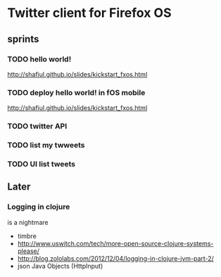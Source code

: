 * Twitter client for Firefox OS
** sprints
*** TODO hello world!
http://shafiul.github.io/slides/kickstart_fxos.html
*** TODO deploy hello world! in fOS mobile
http://shafiul.github.io/slides/kickstart_fxos.html
*** TODO twitter API
*** TODO list my twweets
*** TODO UI list tweets


** Later
*** Logging in clojure
is a nightmare
- timbre
- http://www.uswitch.com/tech/more-open-source-clojure-systems-please/
- http://blog.zololabs.com/2012/12/04/logging-in-clojure-jvm-part-2/
- json Java Objects (HttpInput)
